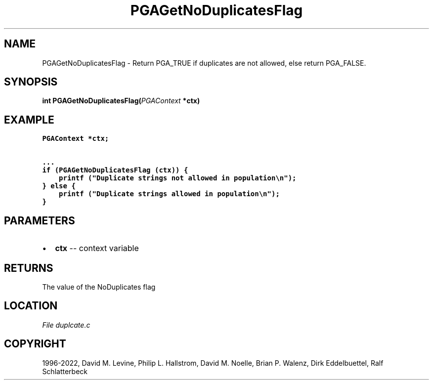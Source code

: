 .\" Man page generated from reStructuredText.
.
.
.nr rst2man-indent-level 0
.
.de1 rstReportMargin
\\$1 \\n[an-margin]
level \\n[rst2man-indent-level]
level margin: \\n[rst2man-indent\\n[rst2man-indent-level]]
-
\\n[rst2man-indent0]
\\n[rst2man-indent1]
\\n[rst2man-indent2]
..
.de1 INDENT
.\" .rstReportMargin pre:
. RS \\$1
. nr rst2man-indent\\n[rst2man-indent-level] \\n[an-margin]
. nr rst2man-indent-level +1
.\" .rstReportMargin post:
..
.de UNINDENT
. RE
.\" indent \\n[an-margin]
.\" old: \\n[rst2man-indent\\n[rst2man-indent-level]]
.nr rst2man-indent-level -1
.\" new: \\n[rst2man-indent\\n[rst2man-indent-level]]
.in \\n[rst2man-indent\\n[rst2man-indent-level]]u
..
.TH "PGAGetNoDuplicatesFlag" "3" "2023-01-09" "" "PGAPack"
.SH NAME
PGAGetNoDuplicatesFlag \- Return PGA_TRUE if duplicates are not allowed, else return PGA_FALSE. 
.SH SYNOPSIS
.B int  PGAGetNoDuplicatesFlag(\fI\%PGAContext\fP  *ctx) 
.sp
.SH EXAMPLE
.sp
.nf
.ft C
PGAContext *ctx;

\&...
if (PGAGetNoDuplicatesFlag (ctx)) {
    printf ("Duplicate strings not allowed in population\en");
} else {
    printf ("Duplicate strings allowed in population\en");
}
.ft P
.fi

 
.SH PARAMETERS
.IP \(bu 2
\fBctx\fP \-\- context variable 
.SH RETURNS
The value of the NoDuplicates flag
.SH LOCATION
\fI\%File duplcate.c\fP
.SH COPYRIGHT
1996-2022, David M. Levine, Philip L. Hallstrom, David M. Noelle, Brian P. Walenz, Dirk Eddelbuettel, Ralf Schlatterbeck
.\" Generated by docutils manpage writer.
.
